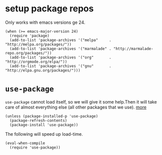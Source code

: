 #+PROPERTY: header-args :tangle (expand-file-name "~/.emacs.d/ek-el-files/ek-package.el")
* setup package repos
Only works with emacs versions ge 24.
#+BEGIN_SRC elisp 
(when (>= emacs-major-version 24)
  (require 'package)
  (add-to-list 'package-archives '("melpa"     . "http://melpa.org/packages/"))
  (add-to-list 'package-archives '("marmalade" . "http://marmalade-repo.org/packages/"))
  (add-to-list 'package-archives '("org"       . "http://orgmode.org/elpa/"))
  (add-to-list 'package-archives '("gnu"       . "http://elpa.gnu.org/packages/")))
#+END_SRC
* ~use-package~
~use-package~ cannot load itself, so we will give it some help.Then it will take care of almost everything else (all other packages that we use). [[http://cachestocaches.com/2015/8/getting-started-use-package/#auto-installing-use-package][more]]
#+BEGIN_SRC elisp 
(unless (package-installed-p 'use-package)
  (package-refresh-contents)
  (package-install 'use-package))
#+END_SRC
The following will speed up load-time.
#+BEGIN_SRC elisp 
(eval-when-compile
  (require 'use-package))
#+END_SRC
